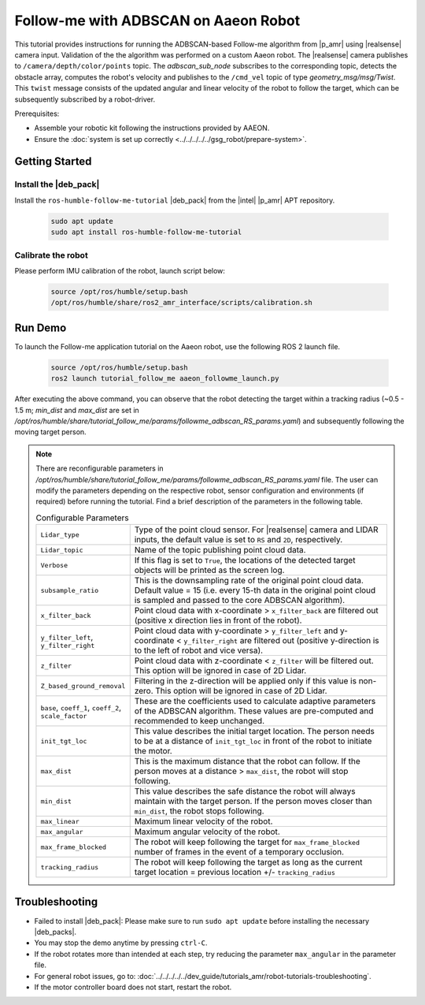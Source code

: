 Follow-me with ADBSCAN on Aaeon Robot
================================================

This tutorial provides instructions for running the ADBSCAN-based Follow-me algorithm from |p_amr| using |realsense| camera input.
Validation of the the algorithm was performed on a custom Aaeon robot.
The |realsense| camera publishes to ``/camera/depth/color/points`` topic. The `adbscan_sub_node` subscribes to the corresponding topic,
detects the obstacle array, computes the robot's velocity and publishes to the ``/cmd_vel`` topic of type `geometry_msg/msg/Twist`.
This ``twist`` message consists of the updated angular and linear velocity of the robot to follow the target, which can be subsequently subscribed by a robot-driver.


Prerequisites:

- Assemble your robotic kit following the instructions provided by AAEON.

- Ensure the :doc:`system is set up correctly <../../../../../gsg_robot/prepare-system>`.


Getting Started
----------------


Install the |deb_pack|
^^^^^^^^^^^^^^^^^^^^^^^

Install the ``ros-humble-follow-me-tutorial`` |deb_pack| from the |intel| |p_amr| APT repository.

   .. code-block::

      sudo apt update
      sudo apt install ros-humble-follow-me-tutorial

Calibrate the robot
^^^^^^^^^^^^^^^^^^^^^^^
Please perform IMU calibration of the robot, launch script below:

   .. code-block:: bash

      source /opt/ros/humble/setup.bash
      /opt/ros/humble/share/ros2_amr_interface/scripts/calibration.sh

Run Demo
----------------

To launch the Follow-me application tutorial on the Aaeon robot, use the following ROS 2 launch file.

   .. code-block::

      source /opt/ros/humble/setup.bash
      ros2 launch tutorial_follow_me aaeon_followme_launch.py

After executing the above command, you can observe that the robot detecting the target within a tracking radius
(~0.5 - 1.5 m; `min_dist` and `max_dist` are set in `/opt/ros/humble/share/tutorial_follow_me/params/followme_adbscan_RS_params.yaml`)
and subsequently following the moving target person.

.. note::

   There are reconfigurable parameters in `/opt/ros/humble/share/tutorial_follow_me/params/followme_adbscan_RS_params.yaml`
   file. The user can modify the parameters depending on the respective robot, sensor configuration and environments (if required) before running the tutorial.
   Find a brief description of the parameters in the following table.

   .. list-table:: Configurable Parameters
      :widths: 20 80

      * - ``Lidar_type``
        - Type of the point cloud sensor. For |realsense| camera and LIDAR inputs, the default value is set to ``RS`` and ``2D``, respectively.
      * - ``Lidar_topic``
        - Name of the topic publishing point cloud data.
      * - ``Verbose``
        - If this flag is set to ``True``, the locations of the detected target objects will be printed as the screen log.
      * - ``subsample_ratio``
        - This is the downsampling rate of the original point cloud data. Default value = 15 (i.e. every 15-th data in the original point cloud is sampled and passed to the core ADBSCAN algorithm).
      * - ``x_filter_back``
        - Point cloud data with x-coordinate > ``x_filter_back`` are filtered out (positive x direction lies in front of the robot).
      * - ``y_filter_left``, ``y_filter_right``
        - Point cloud data with y-coordinate > ``y_filter_left`` and y-coordinate < ``y_filter_right`` are filtered out (positive y-direction is to the left of robot and vice versa).
      * - ``z_filter``
        - Point cloud data with z-coordinate < ``z_filter`` will be filtered out. This option will be ignored in case of 2D Lidar.
      * - ``Z_based_ground_removal``
        - Filtering in the z-direction will be applied only if this value is non-zero. This option will be ignored in case of 2D Lidar.
      * - ``base``, ``coeff_1``, ``coeff_2``, ``scale_factor``
        - These are the coefficients used to calculate adaptive parameters of the ADBSCAN algorithm. These values are pre-computed and recommended to keep unchanged.
      * - ``init_tgt_loc``
        - This value describes the initial target location. The person needs to be at a distance of ``init_tgt_loc`` in front of the robot to initiate the motor.
      * - ``max_dist``
        - This is the maximum distance that the robot can follow. If the person moves at a distance > ``max_dist``, the robot will stop following.
      * - ``min_dist``
        - This value describes the safe distance the robot will always maintain with the target person. If the person moves closer than ``min_dist``, the robot stops following.
      * - ``max_linear``
        - Maximum linear velocity of the robot.
      * - ``max_angular``
        - Maximum angular velocity of the robot.
      * - ``max_frame_blocked``
        - The robot will keep following the target for ``max_frame_blocked`` number of frames in the event of a temporary occlusion.
      * - ``tracking_radius``
        - The robot will keep following the target as long as the current target location = previous location +/- ``tracking_radius``

Troubleshooting
----------------------------

- Failed to install |deb_pack|: Please make sure to run ``sudo apt update`` before installing the necessary |deb_packs|.

- You may stop the demo anytime by pressing ``ctrl-C``.

- If the robot rotates more than intended at each step, try reducing the parameter ``max_angular`` in the parameter file.

- For general robot issues, go to: :doc:`../../../../../dev_guide/tutorials_amr/robot-tutorials-troubleshooting`.

- If the motor controller board does not start, restart the robot.
